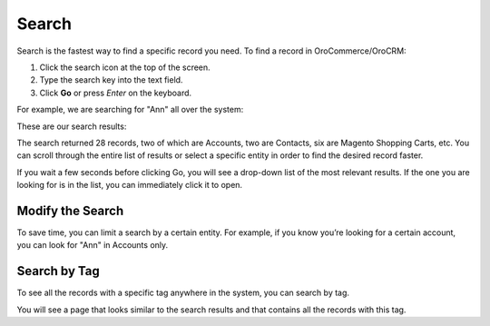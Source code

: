 .. _user-guide-getting-started-search:

Search
======

Search is the fastest way to find a specific record you need. To find a record in OroCommerce/OroCRM:

1. Click the search icon at the top of the screen.
2. Type the search key into the text field.
3. Click **Go** or press *Enter* on the keyboard.

For example, we are searching for "Ann" all over the system:

.. image:: /user/img/getting_started/navigation/search_ex_1.png
   :alt: Typing Ann in the search bar

These are our search results:

.. image:: /user/img/getting_started/navigation/search_ex_2.png
   :alt: The search result returned 28 records

The search returned 28 records, two of which are Accounts, two are Contacts, six are Magento Shopping Carts, etc. You
can scroll through the entire list of results or select a specific entity in order to find the desired record faster.

If you wait a few seconds before clicking Go, you will see a drop-down list of the most relevant results. If the one you
are looking for is in the list, you can immediately click it to open.

Modify the Search
-----------------

To save time, you can limit a search by a certain entity. For example, if you know you’re looking for a certain account,
you can look for "Ann" in Accounts only.

.. image:: /user/img/getting_started/navigation/search_ex_4.png
   :alt: Typing Ann in accounts

.. image:: /user/img/getting_started/navigation/search_ex_5.png
   :alt: Searching for Ann in accounts


.. _user-guide-getting-started-search-tag:

Search by Tag
-------------

To see all the records with a specific tag anywhere in the system, you can search by tag.

.. image:: /user/img/getting_started/navigation/search_vip.png
   :alt: Search the records in tags

.. image:: /user/img/getting_started/navigation/search_vip_1.png
   :alt: Search the records by tag

You will see a page that looks similar to the search results and that contains all the records with this tag.

